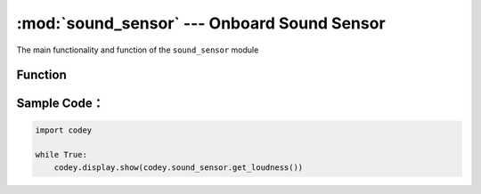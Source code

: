:mod:`sound_sensor` --- Onboard Sound Sensor
=============================================

.. module:: sound_sensor
    :synopsis: Onboard Sound Sensor

The main functionality and function of the ``sound_sensor`` module

Function
----------------------

.. function:: get_loudness()

   Get the sound intensity detected by the sound sensor, and the return value is the volume. The value range is ``0 ~ 100``.

Sample Code：
------------

.. code-block:: python

  import codey
  
  while True:
      codey.display.show(codey.sound_sensor.get_loudness())
